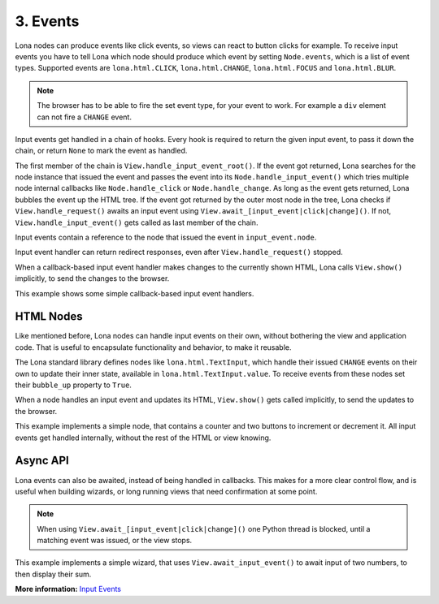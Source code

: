 

3. Events
=========

Lona nodes can produce events like click events, so views can react to button
clicks for example. To receive input events you have to tell Lona which node
should produce which event by setting ``Node.events``, which is a list of event
types. Supported events are ``lona.html.CLICK``, ``lona.html.CHANGE``,
``lona.html.FOCUS`` and ``lona.html.BLUR``.

.. note::

    The browser has to be able to fire the set event type, for your event to
    work. For example a ``div`` element can not fire a ``CHANGE`` event.

Input events get handled in a chain of hooks. Every hook is required to return
the given input event, to pass it down the chain, or return ``None`` to mark
the event as handled.

The first member of the chain is ``View.handle_input_event_root()``. If the
event got returned, Lona searches for the node instance that issued the event
and passes the event into its ``Node.handle_input_event()`` which tries
multiple node internal callbacks like ``Node.handle_click`` or
``Node.handle_change``.  As long as the event gets returned, Lona bubbles the
event up the HTML tree. If the event got returned by the outer most node in the
tree, Lona checks if ``View.handle_request()`` awaits an input event using
``View.await_[input_event|click|change]()``. If not,
``View.handle_input_event()`` gets called as last member of the chain.

Input events contain a reference to the node that issued the event in
``input_event.node``.

Input event handler can return redirect responses, even after
``View.handle_request()`` stopped.

When a callback-based input event handler makes changes to the currently
shown HTML, Lona calls ``View.show()`` implicitly, to send the changes to the
browser.

This example shows some simple callback-based input event handlers.

.. image:: example-1.gif

.. code-block:: python
    :include: example-1.py


HTML Nodes
----------

Like mentioned before, Lona nodes can handle input events on their own, without
bothering the view and application code. That is useful to encapsulate
functionality and behavior, to make it reusable.

The Lona standard library defines nodes like ``lona.html.TextInput``, which
handle their issued ``CHANGE`` events on their own to update their inner state,
available in ``lona.html.TextInput.value``. To receive events from these nodes
set their ``bubble_up`` property to ``True``.

When a node handles an input event and updates its HTML, ``View.show()`` gets
called implicitly, to send the updates to the browser.

This example implements a simple node, that contains a counter and two buttons
to increment or decrement it. All input events get handled internally, without
the rest of the HTML or view knowing.

.. image:: example-2.gif

.. code-block:: python
    :include: example-2.py


Async API
---------

Lona events can also be awaited, instead of being handled in callbacks. This
makes for a more clear control flow, and is useful when building wizards, or
long running views that need confirmation at some point.

.. note::

    When using ``View.await_[input_event|click|change]()`` one Python thread is
    blocked, until a matching event was issued, or the view stops.

This example implements a simple wizard, that uses ``View.await_input_event()``
to await input of two numbers, to then display their sum.

.. image:: example-3.gif

.. code-block:: python
    :include: example-3.py

**More information:** `Input Events </api-reference/views.html#input-event-types>`_


.. rst-buttons::

    .. rst-button::
        :link_title: 2. HTML
        :link_target: /tutorial/02-html/index.rst
        :position: left

    .. rst-button::
        :link_title: 4. Routing
        :link_target: /tutorial/04-routing/index.rst
        :position: right
